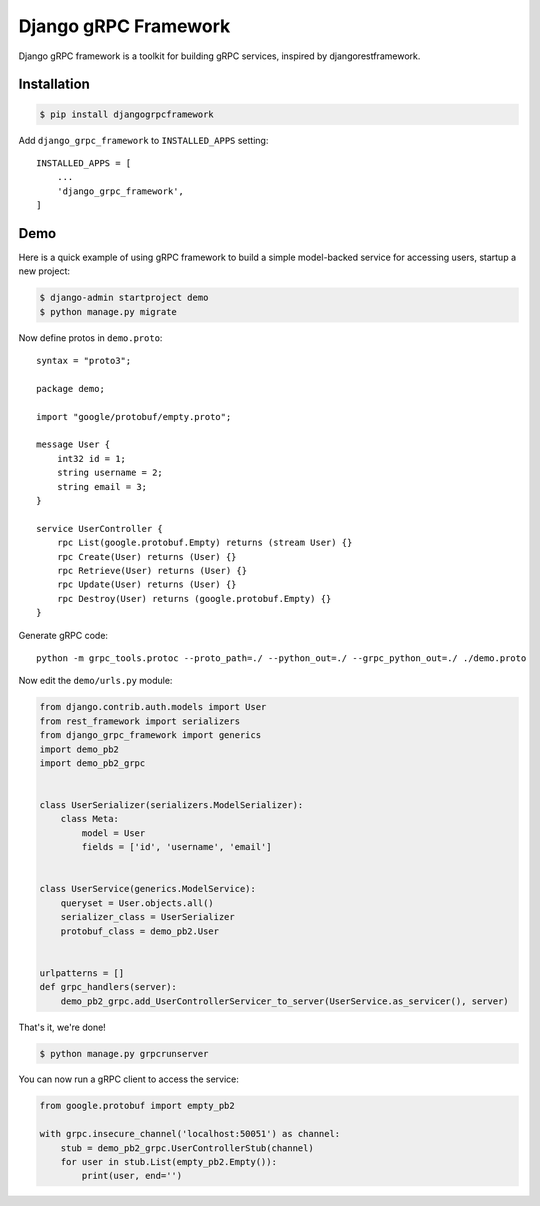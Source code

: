 Django gRPC Framework
=====================

.. image:: https://img.shields.io/pypi/v/djangogrpcframework.svg
   :alt: pypi version

.. image:: https://readthedocs.org/projects/djangogrpcframework/badge/?version=latest
   :alt: readthedocs status

.. image:: https://travis-ci.org/fengsp/django-grpc-framework.svg?branch=master
   :alt: build status

Django gRPC framework is a toolkit for building gRPC services, inspired by
djangorestframework.


Installation
------------

.. code-block:: bash
    
    $ pip install djangogrpcframework

Add ``django_grpc_framework`` to ``INSTALLED_APPS`` setting::

    INSTALLED_APPS = [
        ...
        'django_grpc_framework',
    ]


Demo
----

Here is a quick example of using gRPC framework to build a simple
model-backed service for accessing users, startup a new project:

.. code-block:: bash
    
    $ django-admin startproject demo
    $ python manage.py migrate

Now define protos in ``demo.proto``::

    syntax = "proto3";

    package demo;

    import "google/protobuf/empty.proto";

    message User { 
        int32 id = 1;
        string username = 2;
        string email = 3;
    }   

    service UserController {
        rpc List(google.protobuf.Empty) returns (stream User) {}
        rpc Create(User) returns (User) {}
        rpc Retrieve(User) returns (User) {}
        rpc Update(User) returns (User) {}
        rpc Destroy(User) returns (google.protobuf.Empty) {}
    }

Generate gRPC code::

    python -m grpc_tools.protoc --proto_path=./ --python_out=./ --grpc_python_out=./ ./demo.proto

Now edit the ``demo/urls.py`` module:

.. code-block:: python

    from django.contrib.auth.models import User
    from rest_framework import serializers
    from django_grpc_framework import generics
    import demo_pb2
    import demo_pb2_grpc


    class UserSerializer(serializers.ModelSerializer):
        class Meta:
            model = User
            fields = ['id', 'username', 'email']


    class UserService(generics.ModelService):
        queryset = User.objects.all()
        serializer_class = UserSerializer
        protobuf_class = demo_pb2.User


    urlpatterns = []
    def grpc_handlers(server):
        demo_pb2_grpc.add_UserControllerServicer_to_server(UserService.as_servicer(), server)

That's it, we're done!

.. code-block:: bash
    
    $ python manage.py grpcrunserver

You can now run a gRPC client to access the service:

.. code-block:: python

    from google.protobuf import empty_pb2

    with grpc.insecure_channel('localhost:50051') as channel:
        stub = demo_pb2_grpc.UserControllerStub(channel)
        for user in stub.List(empty_pb2.Empty()):
            print(user, end='')
